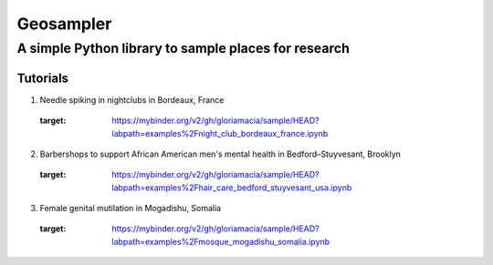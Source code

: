 *****
Geosampler
*****

A simple Python library to sample places for research
########

Tutorials
**********************

1. Needle spiking in nightclubs in Bordeaux, France 
 .. image:: https://mybinder.org/badge_logo.svg
 :target: https://mybinder.org/v2/gh/gloriamacia/sample/HEAD?labpath=examples%2Fnight_club_bordeaux_france.ipynb


2. Barbershops to support African American men's mental health in Bedford–Stuyvesant, Brooklyn 
 .. image:: https://mybinder.org/badge_logo.svg
 :target: https://mybinder.org/v2/gh/gloriamacia/sample/HEAD?labpath=examples%2Fhair_care_bedford_stuyvesant_usa.ipynb


3. Female genital mutilation in Mogadishu, Somalia 
 .. image:: https://mybinder.org/badge_logo.svg
 :target: https://mybinder.org/v2/gh/gloriamacia/sample/HEAD?labpath=examples%2Fmosque_mogadishu_somalia.ipynb
